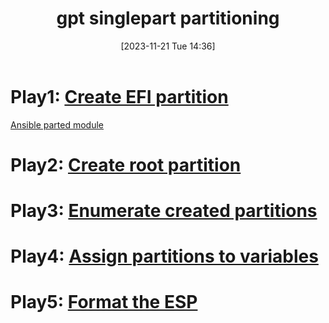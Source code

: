 :PROPERTIES:
:ID:       184e42ed-cd84-4c29-9867-3b784672741b
:END:
#+title: gpt singlepart partitioning
#+date: [2023-11-21 Tue 14:36]
#+startup: overview


* Play1: [[id:c8bed743-5d9c-4b39-abe1-982550a651d2][Create EFI partition]]
[[id:3774e782-01c6-41dd-a7e2-85be9029169b][Ansible parted module]]
* Play2: [[id:be655ef7-c320-4122-a718-3c01bd2f0a0c][Create root partition]]
* Play3: [[id:d9fbf498-be1e-45be-88c9-0364bb74bfbb][Enumerate created partitions]]
* Play4: [[id:79b950f6-28bd-423f-97ce-32067fa7c693][Assign partitions to variables]]
* Play5: [[id:e3508df9-3e6b-4b41-a144-44cf7e4a9def][Format the ESP]]
